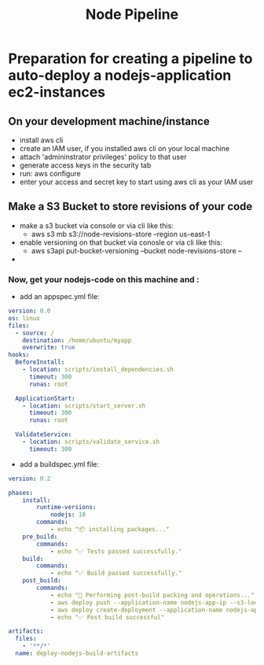 #+title: Node Pipeline


* Preparation for creating a pipeline to auto-deploy a nodejs-application ec2-instances
** On your development machine/instance
+ install aws cli
+ create an IAM user, if you installed aws cli on your local machine
+ attach 'admininstrator privileges' policy to that user
+ generate access keys in the security tab
+ run: aws configure
+ enter your access and secret key to start using aws cli as your IAM user

** Make a S3 Bucket to store revisions of your code
- make a s3 bucket via console or via cli like this:
  - aws s3 mb s3://node-revisions-store --region us-east-1
- enable versioning on that bucket via conosle or via cli like this:
  - aws s3api put-bucket-versioning --bucket node-revisions-store  --
-

*** Now, get your nodejs-code on this machine and :
+ add an appspec.yml file:
#+begin_src YAML
version: 0.0
os: linux
files:
  - source: /
    destination: /home/ubuntu/myapp
    overwrite: true
hooks:
  BeforeInstall:
    - location: scripts/install_dependencies.sh
      timeout: 300
      runas: root

  ApplicationStart:
    - location: scripts/start_server.sh
      timeout: 300
      runas: root

  ValidateService:
    - location: scripts/validate_service.sh
      timeout: 300

#+end_src

+ add a buildspec.yml file:
#+begin_src YAML
version: 0.2

phases:
    install:
        runtime-versions:
            nodejs: 18
        commands:
            - echo "📦 installing packages..."
    pre_build:
        commands:
            - echo "✅ Tests passed successfully."
    build:
        commands:
            - echo "✅ Build passed successfully."
    post_build:
        commands:
            - echo "🚚 Performing post-build packing and operations..."
            - aws deploy push --application-name nodejs-app-ip --s3-location s3://node-deploy-revisions/development/source.zip --ignore-hidden-files --region us-east-1
            - aws deploy create-deployment --application-name nodejs-app-ip --s3-location bucket=node-deploy-revisions,key=development/source.zip,bundleType=zip,eTag=cba5c295675e5e40424f5e1dc2e3c78a,version=Dnm9KYFJH3bdh2_wZSYLII91DDIFskuK --deployment-group-name node-hello-group --deployment-config-name CodeDeployDefault.AllAtOnce --description "Deploying from s3 bucket to ec2"
            - echo "✅ Post build successful"

artifacts:
  files:
    - '**/*'
  name: deploy-nodejs-build-artifacts

#+end_src
